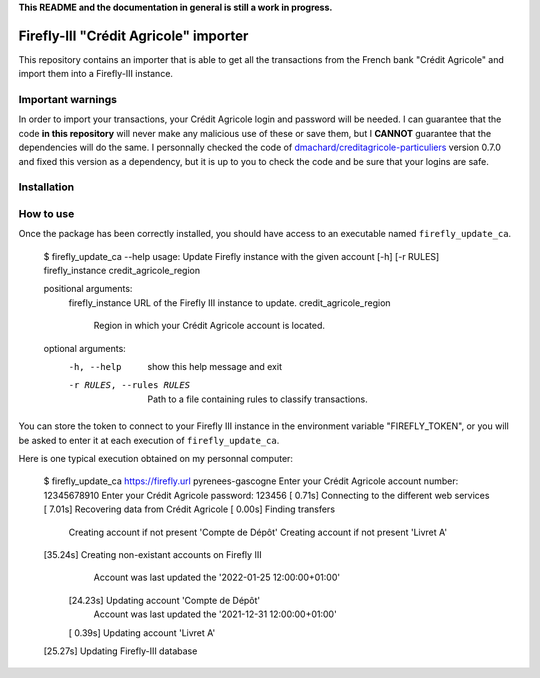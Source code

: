 **This README and the documentation in general is still a work in progress.**

Firefly-III "Crédit Agricole" importer
======================================

This repository contains an importer that is able to get all the transactions from the French bank "Crédit Agricole" and import them into a Firefly-III instance.

Important warnings
------------------

In order to import your transactions, your Crédit Agricole login and password will be needed. I can guarantee that the code **in this repository** will never make any malicious use of these or save them, but I **CANNOT** guarantee that the dependencies will do the same. I personnally checked the code of `dmachard/creditagricole-particuliers <https://github.com/dmachard/creditagricole-particuliers>`_ version 0.7.0 and fixed this version as a dependency, but it is up to you to check the code and be sure that your logins are safe.


Installation
------------

.. highlight:: bash

   git clone git@github.com:nelimee/firefly-iii-credit-agricole-importer.git
   # Activate the virtual environment of your choice
   python -m pip install -e firefly-iii-credit-agricole-importer
   

How to use
----------

Once the package has been correctly installed, you should have access to an executable named ``firefly_update_ca``.

   $ firefly_update_ca --help
   usage: Update Firefly instance with the given account [-h] [-r RULES] firefly_instance credit_agricole_region

   positional arguments:
     firefly_instance      URL of the Firefly III instance to update.
     credit_agricole_region
                           Region in which your Crédit Agricole account is located.
   
   optional arguments:
     -h, --help            show this help message and exit
     -r RULES, --rules RULES
                           Path to a file containing rules to classify transactions.

You can store the token to connect to your Firefly III instance in the environment variable "FIREFLY_TOKEN", or you will be asked to enter it at each execution of ``firefly_update_ca``.

Here is one typical execution obtained on my personnal computer:

   $ firefly_update_ca https://firefly.url pyrenees-gascogne
   Enter your Crédit Agricole account number: 12345678910
   Enter your Crédit Agricole password: 123456
   [ 0.71s] Connecting to the different web services                                                   
   [ 7.01s] Recovering data from Crédit Agricole                                                       
   [ 0.00s] Finding transfers                                                                          
       Creating account if not present 'Compte de Dépôt'                                               
       Creating account if not present 'Livret A'                                                      
   [35.24s] Creating non-existant accounts on Firefly III                                              
           Account was last updated the '2022-01-25 12:00:00+01:00'                                    
       [24.23s] Updating account 'Compte de Dépôt'                                                     
           Account was last updated the '2021-12-31 12:00:00+01:00'                                    
       [ 0.39s] Updating account 'Livret A'                                                            
   [25.27s] Updating Firefly-III database
